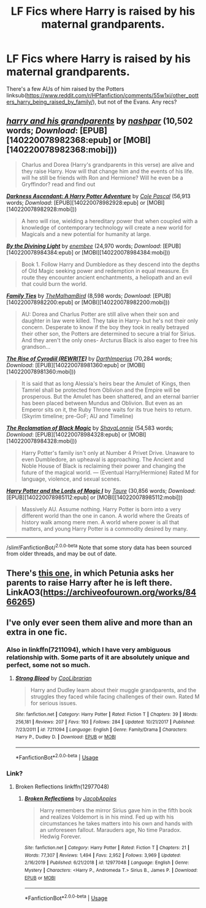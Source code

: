 #+TITLE: LF Fics where Harry is raised by his maternal grandparents.

* LF Fics where Harry is raised by his maternal grandparents.
:PROPERTIES:
:Author: YOB1997
:Score: 20
:DateUnix: 1584139163.0
:DateShort: 2020-Mar-14
:FlairText: Request
:END:
There's a few AUs of him raised by the Potters linksub([[https://www.reddit.com/r/HPfanfiction/comments/55w1xj/other_potters_harry_being_raised_by_family/]]), but not of the Evans. Any recs?


** [[http://www.fanfiction.net/s/10928598/1/][*/harry and his grandparents/*]] by [[https://www.fanfiction.net/u/6292555/nashpar][/nashpar/]] (10,502 words; /Download/: [EPUB][140220078982368:epub] or [MOBI][140220078982368:mobi]))

#+begin_quote
  Charlus and Dorea (Harry's grandparents in this verse) are alive and they raise Harry. How will that change him and the events of his life. will he still be friends with Ron and Hermione? Will he even be a Gryffindor? read and find out
#+end_quote

[[http://www.fanfiction.net/s/11859282/1/][*/Darkness Ascendant: A Harry Potter Adventure/*]] by [[https://www.fanfiction.net/u/358482/Cole-Pascal][/Cole Pascal/]] (56,913 words; /Download/: [EPUB][140220078982928:epub] or [MOBI][140220078982928:mobi]))

#+begin_quote
  A hero will rise, wielding a hereditary power that when coupled with a knowledge of contemporary technology will create a new world for Magicals and a new potential for humanity at large.
#+end_quote

[[http://www.fanfiction.net/s/5201703/1/][*/By the Divining Light/*]] by [[https://www.fanfiction.net/u/980211/enembee][/enembee/]] (24,970 words; /Download/: [EPUB][140220078984384:epub] or [MOBI][140220078984384:mobi]))

#+begin_quote
  Book 1. Follow Harry and Dumbledore as they descend into the depths of Old Magic seeking power and redemption in equal measure. En route they encounter ancient enchantments, a heliopath and an evil that could burn the world.
#+end_quote

[[http://www.fanfiction.net/s/11410757/1/][*/Family Ties/*]] by [[https://www.fanfiction.net/u/6976261/TheMalhamBird][/TheMalhamBird/]] (8,598 words; /Download/: [EPUB][140220078982200:epub] or [MOBI][140220078982200:mobi]))

#+begin_quote
  AU: Dorea and Charlus Potter are still alive when their son and daughter in law were killed. They take in Harry- but he's not their only concern. Desperate to know if the boy they took in really betrayed their other son, the Potters are determined to secure a trial for Sirius. And they aren't the only ones- Arcturus Black is also eager to free his grandson...
#+end_quote

[[http://www.fanfiction.net/s/11774091/1/][*/The Rise of Cyrodiil (REWRITE)/*]] by [[https://www.fanfiction.net/u/5575386/DarthImperius][/DarthImperius/]] (70,284 words; /Download/: [EPUB][140220078981360:epub] or [MOBI][140220078981360:mobi]))

#+begin_quote
  It is said that as long Alessia's heirs bear the Amulet of Kings, then Tamriel shall be protected from Oblivion and the Empire will be prosperous. But the Amulet has been shattered, and an eternal barrier has been placed between Mundus and Oblivion. But even as an Emperor sits on it, the Ruby Throne waits for its true heirs to return. (Skyrim timeline; pre-GoF; AU and Timeline)
#+end_quote

[[http://www.fanfiction.net/s/12058516/1/][*/The Reclamation of Black Magic/*]] by [[https://www.fanfiction.net/u/5869599/ShayaLonnie][/ShayaLonnie/]] (54,583 words; /Download/: [EPUB][140220078984328:epub] or [MOBI][140220078984328:mobi]))

#+begin_quote
  Harry Potter's family isn't only at Number 4 Privet Drive. Unaware to even Dumbledore, an upheaval is approaching. The Ancient and Noble House of Black is reclaiming their power and changing the future of the magical world. --- (Eventual Harry/Hermione) Rated M for language, violence, and sexual scenes.
#+end_quote

[[http://www.fanfiction.net/s/5755130/1/][*/Harry Potter and the Lords of Magic I/*]] by [[https://www.fanfiction.net/u/883762/Taure][/Taure/]] (30,856 words; /Download/: [EPUB][140220078985112:epub] or [MOBI][140220078985112:mobi]))

#+begin_quote
  Massively AU. Assume nothing. Harry Potter is born into a very different world than the one in canon. A world where the Greats of history walk among mere men. A world where power is all that matters, and young Harry Potter is a commodity desired by many.
#+end_quote

--------------

/slim!FanfictionBot/^{2.0.0-beta} Note that some story data has been sourced from older threads, and may be out of date.
:PROPERTIES:
:Author: FanfictionBot
:Score: 5
:DateUnix: 1584139201.0
:DateShort: 2020-Mar-14
:END:


** There's [[https://archiveofourown.org/series/596746][this one,]] in which Petunia asks her parents to raise Harry after he is left there. LinkAO3([[https://archiveofourown.org/works/8466265]])
:PROPERTIES:
:Author: ShadowIcePuma
:Score: 1
:DateUnix: 1594935750.0
:DateShort: 2020-Jul-17
:END:


** I've only ever seen them alive and more than an extra in one fic.
:PROPERTIES:
:Author: streakermaximus
:Score: 1
:DateUnix: 1584145629.0
:DateShort: 2020-Mar-14
:END:

*** Also in linkffn(7211094), which I have very ambiguous relationship with. Some parts of it are absolutely unique and perfect, some not so much.
:PROPERTIES:
:Author: ceplma
:Score: 1
:DateUnix: 1584165819.0
:DateShort: 2020-Mar-14
:END:

**** [[https://www.fanfiction.net/s/7211094/1/][*/Strong Blood/*]] by [[https://www.fanfiction.net/u/2169406/CooLibrarian][/CooLibrarian/]]

#+begin_quote
  Harry and Dudley learn about their muggle grandparents, and the struggles they faced while facing challenges of their own. Rated M for serious issues.
#+end_quote

^{/Site/:} ^{fanfiction.net} ^{*|*} ^{/Category/:} ^{Harry} ^{Potter} ^{*|*} ^{/Rated/:} ^{Fiction} ^{T} ^{*|*} ^{/Chapters/:} ^{39} ^{*|*} ^{/Words/:} ^{256,181} ^{*|*} ^{/Reviews/:} ^{207} ^{*|*} ^{/Favs/:} ^{193} ^{*|*} ^{/Follows/:} ^{284} ^{*|*} ^{/Updated/:} ^{10/21/2017} ^{*|*} ^{/Published/:} ^{7/23/2011} ^{*|*} ^{/id/:} ^{7211094} ^{*|*} ^{/Language/:} ^{English} ^{*|*} ^{/Genre/:} ^{Family/Drama} ^{*|*} ^{/Characters/:} ^{Harry} ^{P.,} ^{Dudley} ^{D.} ^{*|*} ^{/Download/:} ^{[[http://www.ff2ebook.com/old/ffn-bot/index.php?id=7211094&source=ff&filetype=epub][EPUB]]} ^{or} ^{[[http://www.ff2ebook.com/old/ffn-bot/index.php?id=7211094&source=ff&filetype=mobi][MOBI]]}

--------------

*FanfictionBot*^{2.0.0-beta} | [[https://github.com/tusing/reddit-ffn-bot/wiki/Usage][Usage]]
:PROPERTIES:
:Author: FanfictionBot
:Score: 1
:DateUnix: 1584165835.0
:DateShort: 2020-Mar-14
:END:


*** Link?
:PROPERTIES:
:Author: YOB1997
:Score: 0
:DateUnix: 1584145783.0
:DateShort: 2020-Mar-14
:END:

**** Broken Reflections linkffn(12977048)
:PROPERTIES:
:Author: streakermaximus
:Score: 1
:DateUnix: 1584145925.0
:DateShort: 2020-Mar-14
:END:

***** [[https://www.fanfiction.net/s/12977048/1/][*/Broken Reflections/*]] by [[https://www.fanfiction.net/u/4453643/JacobApples][/JacobApples/]]

#+begin_quote
  Harry remembers the mirror Sirius gave him in the fifth book and realizes Voldemort is in his mind. Fed up with his circumstances he takes matters into his own and hands with an unforeseen fallout. Marauders age, No time Paradox. Hedwig Forever.
#+end_quote

^{/Site/:} ^{fanfiction.net} ^{*|*} ^{/Category/:} ^{Harry} ^{Potter} ^{*|*} ^{/Rated/:} ^{Fiction} ^{T} ^{*|*} ^{/Chapters/:} ^{21} ^{*|*} ^{/Words/:} ^{77,307} ^{*|*} ^{/Reviews/:} ^{1,494} ^{*|*} ^{/Favs/:} ^{2,952} ^{*|*} ^{/Follows/:} ^{3,969} ^{*|*} ^{/Updated/:} ^{2/16/2019} ^{*|*} ^{/Published/:} ^{6/21/2018} ^{*|*} ^{/id/:} ^{12977048} ^{*|*} ^{/Language/:} ^{English} ^{*|*} ^{/Genre/:} ^{Mystery} ^{*|*} ^{/Characters/:} ^{<Harry} ^{P.,} ^{Andromeda} ^{T.>} ^{Sirius} ^{B.,} ^{James} ^{P.} ^{*|*} ^{/Download/:} ^{[[http://www.ff2ebook.com/old/ffn-bot/index.php?id=12977048&source=ff&filetype=epub][EPUB]]} ^{or} ^{[[http://www.ff2ebook.com/old/ffn-bot/index.php?id=12977048&source=ff&filetype=mobi][MOBI]]}

--------------

*FanfictionBot*^{2.0.0-beta} | [[https://github.com/tusing/reddit-ffn-bot/wiki/Usage][Usage]]
:PROPERTIES:
:Author: FanfictionBot
:Score: 2
:DateUnix: 1584145946.0
:DateShort: 2020-Mar-14
:END:
